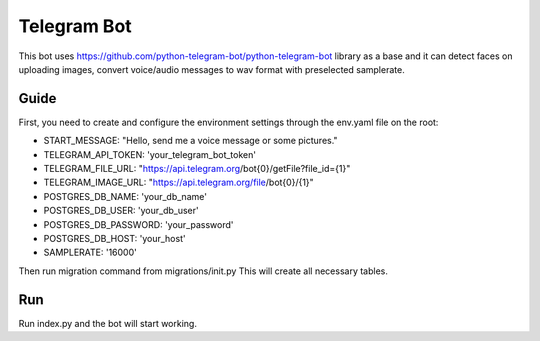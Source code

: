 Telegram Bot
=============================

This bot uses https://github.com/python-telegram-bot/python-telegram-bot library as a base and it can detect faces on uploading images, convert voice/audio messages to wav format with preselected samplerate.

Guide
------------

First, you need to create and configure the environment settings through the env.yaml file on the root:

- START_MESSAGE: "Hello, send me a voice message or some pictures."
- TELEGRAM_API_TOKEN: 'your_telegram_bot_token'
- TELEGRAM_FILE_URL: "https://api.telegram.org/bot{0}/getFile?file_id={1}"
- TELEGRAM_IMAGE_URL: "https://api.telegram.org/file/bot{0}/{1}"
- POSTGRES_DB_NAME: 'your_db_name'
- POSTGRES_DB_USER: 'your_db_user'
- POSTGRES_DB_PASSWORD: 'your_password'
- POSTGRES_DB_HOST: 'your_host'
- SAMPLERATE: '16000'
      
Then run migration command from migrations/init.py
This will create all necessary tables.

Run
------------
Run index.py and the bot will start working.
